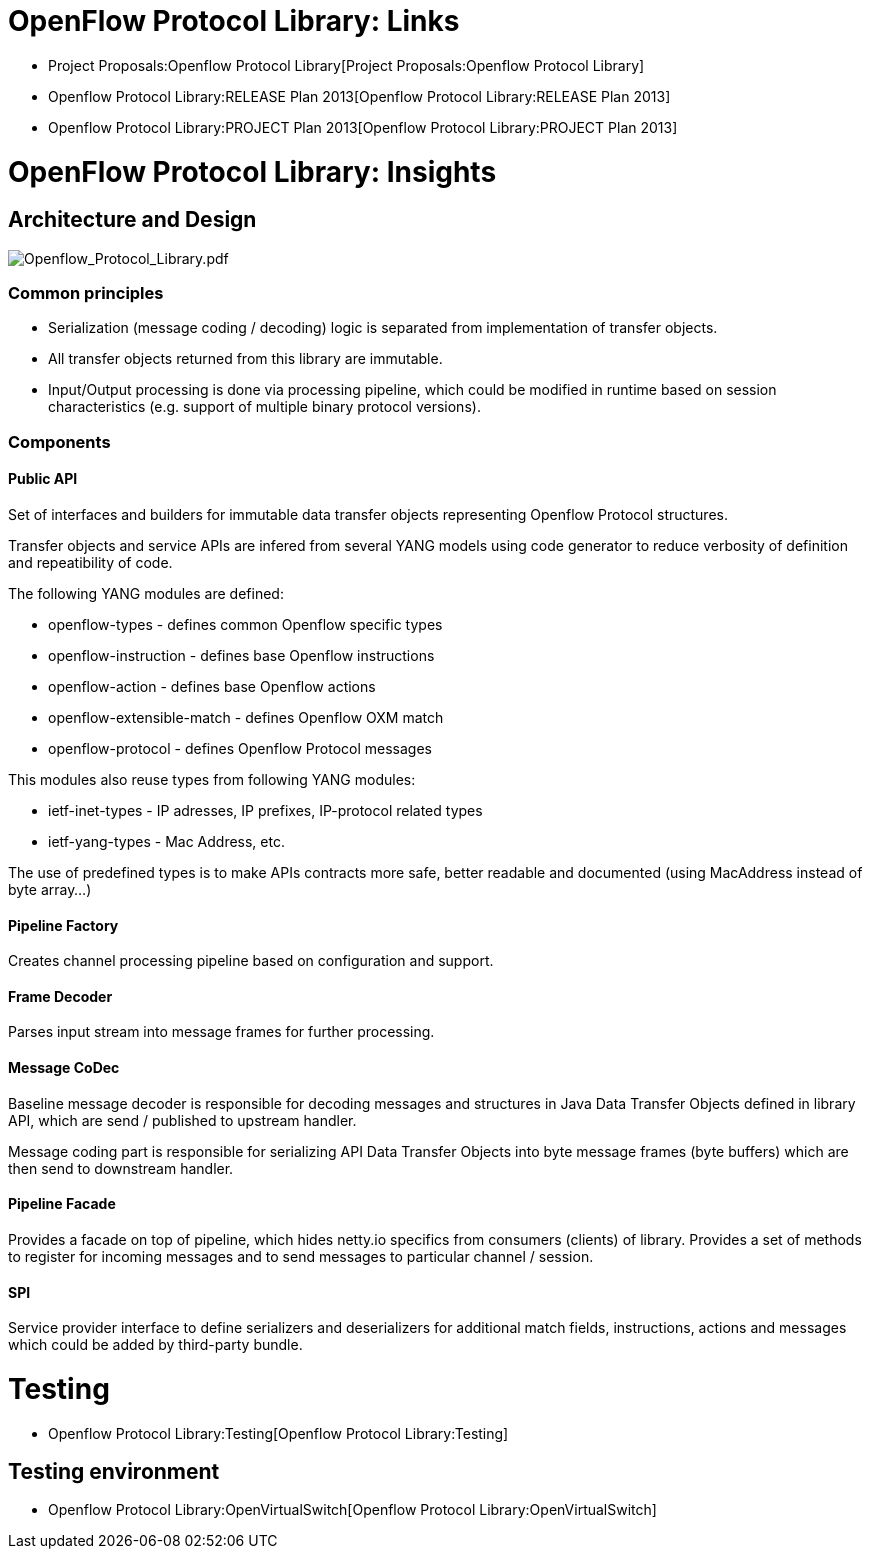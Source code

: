 [[openflow-protocol-library-links]]
= OpenFlow Protocol Library: Links

* Project Proposals:Openflow Protocol Library[Project Proposals:Openflow
Protocol Library]
* Openflow Protocol Library:RELEASE Plan 2013[Openflow Protocol
Library:RELEASE Plan 2013]
* Openflow Protocol Library:PROJECT Plan 2013[Openflow Protocol
Library:PROJECT Plan 2013]

[[openflow-protocol-library-insights]]
= OpenFlow Protocol Library: Insights

[[architecture-and-design]]
== Architecture and Design

image:Openflow_Protocol_Library.pdf[Openflow_Protocol_Library.pdf,title="Openflow_Protocol_Library.pdf"]

[[common-principles]]
=== Common principles

* Serialization (message coding / decoding) logic is separated from
implementation of transfer objects.

* All transfer objects returned from this library are immutable.

* Input/Output processing is done via processing pipeline, which could
be modified in runtime based on session characteristics (e.g. support of
multiple binary protocol versions).

[[components]]
=== Components

[[public-api]]
==== Public API

Set of interfaces and builders for immutable data transfer objects
representing Openflow Protocol structures.

Transfer objects and service APIs are infered from several YANG models
using code generator to reduce verbosity of definition and repeatibility
of code.

The following YANG modules are defined:

* openflow-types - defines common Openflow specific types
* openflow-instruction - defines base Openflow instructions
* openflow-action - defines base Openflow actions
* openflow-extensible-match - defines Openflow OXM match
* openflow-protocol - defines Openflow Protocol messages

This modules also reuse types from following YANG modules:

* ietf-inet-types - IP adresses, IP prefixes, IP-protocol related types
* ietf-yang-types - Mac Address, etc.

The use of predefined types is to make APIs contracts more safe, better
readable and documented (using MacAddress instead of byte array...)

[[pipeline-factory]]
==== Pipeline Factory

Creates channel processing pipeline based on configuration and support.

[[frame-decoder]]
==== Frame Decoder

Parses input stream into message frames for further processing.

[[message-codec]]
==== Message CoDec

Baseline message decoder is responsible for decoding messages and
structures in Java Data Transfer Objects defined in library API, which
are send / published to upstream handler.

Message coding part is responsible for serializing API Data Transfer
Objects into byte message frames (byte buffers) which are then send to
downstream handler.

[[pipeline-facade]]
==== Pipeline Facade

Provides a facade on top of pipeline, which hides netty.io specifics
from consumers (clients) of library. Provides a set of methods to
register for incoming messages and to send messages to particular
channel / session.

[[spi]]
==== SPI

Service provider interface to define serializers and deserializers for
additional match fields, instructions, actions and messages which could
be added by third-party bundle.

[[testing]]
= Testing

* Openflow Protocol Library:Testing[Openflow Protocol Library:Testing]

[[testing-environment]]
== Testing environment

* Openflow Protocol Library:OpenVirtualSwitch[Openflow Protocol
Library:OpenVirtualSwitch]

